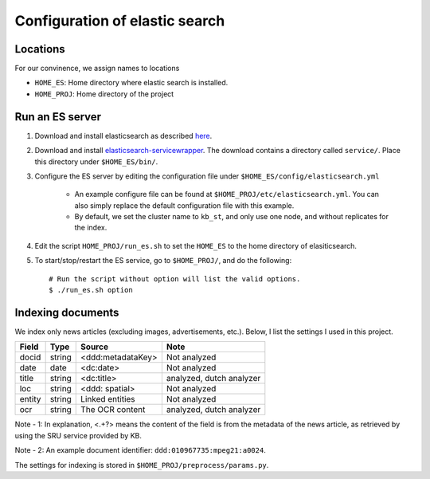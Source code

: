 ======================================
Configuration of elastic search
======================================

Locations
---------------
For our convinence, we assign names to locations 

* ``HOME_ES``: Home directory where elastic search is installed.
* ``HOME_PROJ``: Home directory of the project 


Run an ES server
------------------
1. Download and install elasticsearch as described `here`_. 

.. _`here`: http://www.elasticsearch.org/guide/en/elasticsearch/reference/current/_installation.html

2. Download and install `elasticsearch-servicewrapper`_. The download contains a directory called ``service/``. Place this directory under ``$HOME_ES/bin/``.

.. _`elasticsearch-servicewrapper`: https://github.com/elasticsearch/elasticsearch-servicewrapper

3. Configure the ES server by editing the configuration file under ``$HOME_ES/config/elasticsearch.yml`` 

    * An example configure file can be found at ``$HOME_PROJ/etc/elasticsearch.yml``. You can also simply replace the default configuration file with this example.

    * By default, we set the cluster name to ``kb_st``, and only use one node, and without replicates for the index.  

4. Edit the script ``HOME_PROJ/run_es.sh`` to set the ``HOME_ES`` to the home directory of elasiticsearch.

5. To start/stop/restart the ES service, go to ``$HOME_PROJ/``, and do the following::

    # Run the script without option will list the valid options.
    $ ./run_es.sh option


Indexing documents
---------------------

We index only news articles (excluding images, advertisements, etc.).
Below, I list the settings I used in this project.

=======    ========    ==================   ==================================
Field      Type        Source               Note 
=======    ========    ==================   ==================================
docid      string      <ddd:metadataKey>    Not analyzed
date       date        <dc:date>            Not analyzed
title      string      <dc:title>           analyzed, dutch analyzer
loc        string      <ddd: spatial>       Not analyzed
entity     string      Linked entities      Not analyzed
ocr        string      The OCR content      analyzed, dutch analyzer 
=======    ========    ==================   ==================================

Note - 1: In explanation, <.+?> means the content of the field is from
the metadata of the news article, as retrieved by using the SRU service provided
by KB.

Note - 2: An example document identifier: ``ddd:010967735:mpeg21:a0024``.

The settings for indexing is stored in ``$HOME_PROJ/preprocess/params.py``.




